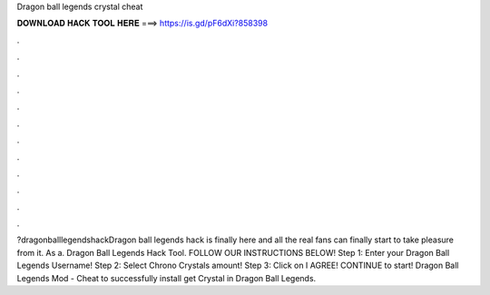 Dragon ball legends crystal cheat

𝐃𝐎𝐖𝐍𝐋𝐎𝐀𝐃 𝐇𝐀𝐂𝐊 𝐓𝐎𝐎𝐋 𝐇𝐄𝐑𝐄 ===> https://is.gd/pF6dXi?858398

.

.

.

.

.

.

.

.

.

.

.

.

?dragonballlegendshackDragon ball legends hack is finally here and all the real fans can finally start to take pleasure from it. As a. Dragon Ball Legends Hack Tool. FOLLOW OUR INSTRUCTIONS BELOW! Step 1: Enter your Dragon Ball Legends Username! Step 2: Select Chrono Crystals amount! Step 3: Click on I AGREE! CONTINUE to start! Dragon Ball Legends Mod - Cheat to successfully install get Crystal in Dragon Ball Legends.
